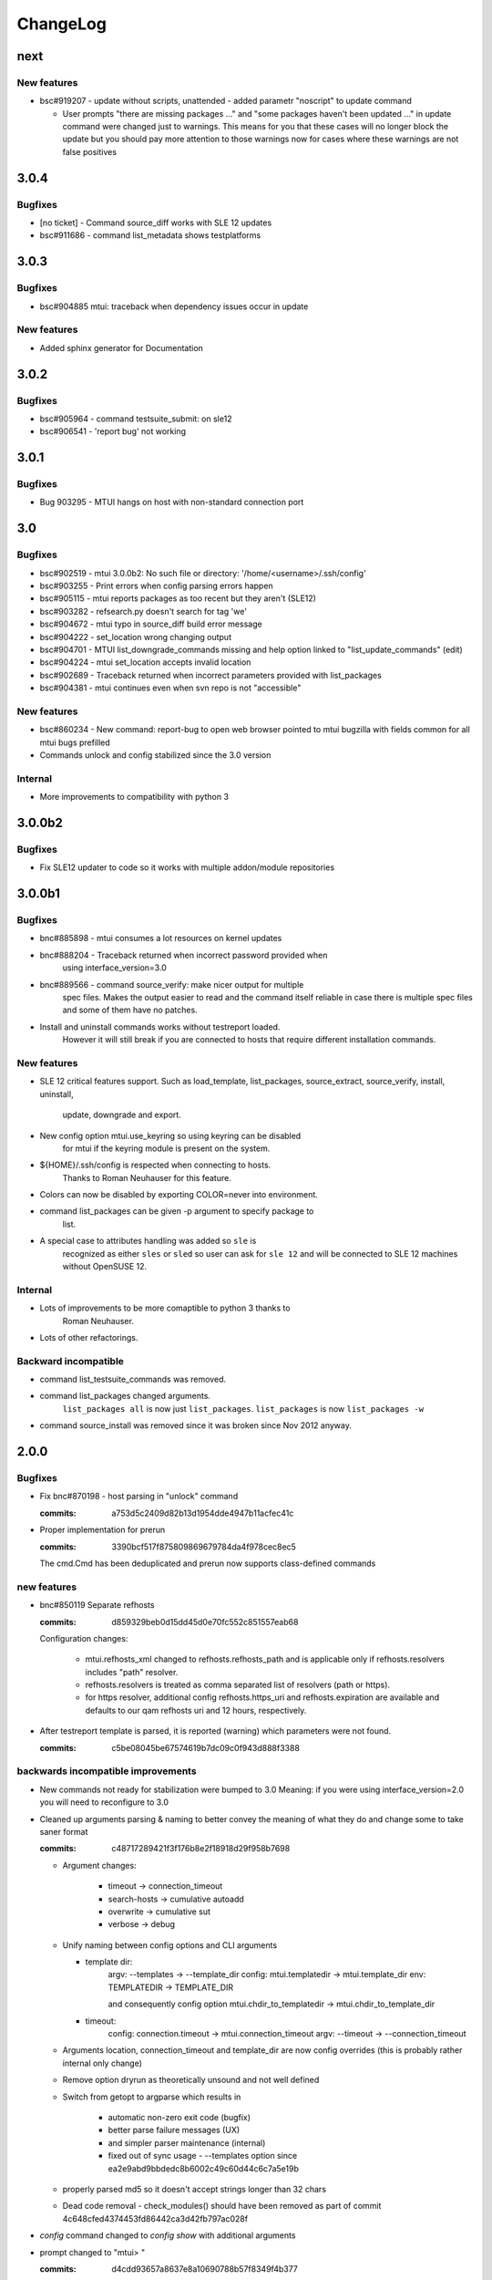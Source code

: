 #########
ChangeLog
#########

next
####

New features
============

* bsc#919207 - update without scripts, unattended
  - added parametr "noscript" to update command

  - User prompts "there are missing packages ..." and
    "some packages haven't been updated ..." in update command were
    changed just to warnings. This means for you that these cases will
    no longer block the update but you should pay more attention to
    those warnings now for cases where these warnings are not false
    positives

3.0.4
#####

Bugfixes
========

* [no ticket] - Command source_diff works with SLE 12 updates

* bsc#911686 - command list_metadata shows testplatforms

3.0.3
#####

Bugfixes
========

* bsc#904885 mtui: traceback when dependency issues occur in update

New features
============

* Added sphinx generator for Documentation

3.0.2
#####

Bugfixes
========

* bsc#905964 - command testsuite_submit: on sle12

* bsc#906541 - 'report bug' not working

3.0.1
#####

Bugfixes
========

* Bug 903295 - MTUI hangs on host with non-standard connection port

3.0
###

Bugfixes
========

* bsc#902519 - mtui 3.0.0b2: No such file or directory:
  '/home/<username>/.ssh/config'

* bsc#903255 - Print errors when config parsing errors happen

* bsc#905115 - mtui reports packages as too recent but they aren't (SLE12)

* bsc#903282 - refsearch.py doesn't search for tag 'we'

* bsc#904672 - mtui typo in source_diff build error message

* bsc#904222 - set_location wrong changing output

* bsc#904701 - MTUI list_downgrade_commands missing and help option linked
  to "list_update_commands" (edit)

* bsc#904224 - mtui set_location accepts invalid location

* bsc#902689 - Traceback returned when incorrect parameters provided with
  list_packages

* bsc#904381 - mtui continues even when svn repo is not "accessible"

New features
============

* bsc#860234 - New command: report-bug to open web browser pointed to
  mtui bugzilla with fields common for all mtui bugs prefilled

* Commands unlock and config stabilized since the 3.0 version

Internal
========

* More improvements to compatibility with python 3

3.0.0b2
#######

Bugfixes
========

* Fix SLE12 updater to code so it works with multiple addon/module
  repositories

3.0.0b1
#######

Bugfixes
========

* bnc#885898 - mtui consumes a lot resources on kernel updates

* bnc#888204 - Traceback returned when incorrect password provided when
    using interface_version=3.0

* bnc#889566 - command source_verify: make nicer output for multiple
    spec files. Makes the output easier to read and the command itself
    reliable in case there is multiple spec files and some of them have
    no patches.

* Install and uninstall commands works without testreport loaded.
    However it will still break if you are connected to hosts that
    require different installation commands.

New features
============

* SLE 12 critical features support. Such as load_template,
  list_packages, source_extract, source_verify, install, uninstall,
    update, downgrade and export.

* New config option mtui.use_keyring so using keyring can be disabled
    for mtui if the keyring module is present on the system.

* ${HOME}/.ssh/config is respected when connecting to hosts.
    Thanks to Roman Neuhauser for this feature.

* Colors can now be disabled by exporting COLOR=never into environment.

* command list_packages can be given -p argument to specify package to
    list.

* A special case to attributes handling was added so ``sle`` is
    recognized as either ``sles`` or ``sled`` so user can ask for ``sle
    12`` and will be connected to SLE 12 machines without OpenSUSE 12.

Internal
========

* Lots of improvements to be more comaptible to python 3 thanks to
    Roman Neuhauser.

* Lots of other refactorings.

Backward incompatible
=====================

* command list_testsuite_commands was removed.

* command list_packages changed arguments.
    ``list_packages all`` is now just ``list_packages``.
    ``list_packages`` is now ``list_packages -w``

* command source_install was removed since it was broken since Nov 2012
  anyway.

2.0.0
#####

Bugfixes
========

* Fix bnc#870198 - host parsing in "unlock" command

  :commits:
    a753d5c2409d82b13d1954dde4947b11acfec41c


* Proper implementation for prerun

  :commits:
    3390bcf517f875809869679784da4f978cec8ec5

  The cmd.Cmd has been deduplicated and prerun now supports
  class-defined commands

new features
============

* bnc#850119 Separate refhosts

  :commits:
    d859329beb0d15dd45d0e70fc552c851557eab68

  Configuration changes:

    * mtui.refhosts_xml changed to refhosts.refhosts_path and is
      applicable only if refhosts.resolvers includes "path" resolver.

    * refhosts.resolvers is treated as comma separated list of resolvers
      (path or https).

    * for https resolver, additional config refhosts.https_uri and
      refhosts.expiration are available and defaults to our qam refhosts
      uri and 12 hours, respectively.

* After testreport template is parsed, it is reported (warning) which
  parameters were not found.

  :commits:
    c5be08045be67574619b7dc09c0f943d888f3388

backwards incompatible improvements
===================================

* New commands not ready for stabilization were bumped to 3.0
  Meaning: if you were using interface_version=2.0 you will need to
  reconfigure to 3.0

* Cleaned up arguments parsing & naming to better convey the meaning of
  what they do and change some to take saner format

  :commits:
    c48717289421f3f176b8e2f18918d29f958b7698

  * Argument changes:

      * timeout      -> connection_timeout

      * search-hosts -> cumulative autoadd

      * overwrite    -> cumulative sut

      * verbose      -> debug

  * Unify naming between config options and CLI arguments

    * template dir:
        argv:   --templates      -> --template_dir
        config: mtui.templatedir -> mtui.template_dir
        env:    TEMPLATEDIR      -> TEMPLATE_DIR

        and consequently config option
        mtui.chdir_to_templatedir -> mtui.chdir_to_template_dir

    * timeout:
        config: connection.timeout -> mtui.connection_timeout
        argv:   --timeout -> --connection_timeout

  * Arguments location, connection_timeout and template_dir are now config
    overrides (this is probably rather internal only change)

  * Remove option dryrun as theoretically unsound and not well defined

  * Switch from getopt to argparse which results in

      * automatic non-zero exit code (bugfix)

      * better parse failure messages (UX)

      * and simpler parser maintenance (internal)

      * fixed out of sync usage - --templates option
        since ea2e9abd9bbdedc8b6002c49c60d44c6c7a5e19b

  * properly parsed md5 so it doesn't accept strings longer than 32
    chars

  * Dead code removal - check_modules() should have been removed as part
    of commit 4c648cfed4374453fd86442ca3d42fb797ac028f

* `config` command changed to `config show` with additional arguments

* prompt changed to "mtui> "

  :commits:
    d4cdd93657a8637e8a10690788b57f8349f4b377

    To be more consistent with other tools (eg. gpg) and more esthetically
    pleasing

1.3.0
#####

backward incompatible
=====================

* Errors on config parsing made more consistent and informative by using
  unified format for config options (<section>.<option>) and including
  the config file path when parsing fails.

  :commits:
    8863337b9b7ab9ec332a618480c059c39a612aa3

new features
============

* config option mtui.chdir_to_templatedir. Applicable only with -m
  argument. See `mtui.cfg.example <./Documentation/mtui.cfg.example>`_
  for details

  :commits:
    b2ac515bfa9c28dd576d43e9ae52d82671d790a8

bugfixes
========

* source_verify with multiple spec files bnc#850727

  :commits:
    0ba8bf4159356005fe00064e4451dba6fcf65937

* minor fixes

  :commits:
    5e114190b8faf73e67f19af696dced239e39f7b5

user experience
===============

* referring the user to BNC#860284 when the error hits.

  :commits:
    3d59271e1a6dcd3e163767399a976386063bf28a

documentation
=============

* Added process description for `submitting code` and `release process`

  :commits:
    72be8fd9bfe2d21e739cf9b0b0437157c0a4826f

internal
========

* cleanup in config

  :commits:
    26710fb1d81e5da1e0720b7b05906ed6a463ea1d
    8863337b9b7ab9ec332a618480c059c39a612aa3

* Getting TIOCGWINSZ from environment variables when ioctl fails to deal
  with tests that require a terminal tty.

  :commits:
    25c0806c90c0d35d203af51ebc66de4fd530a7a2

1.2.0
#####

backward incompatible
=====================

* main function wrapper removed.

  * mtui exits with non-zero return code on crash now.

  * no longer hinting which packages are missing as it is distribution
    dependent and unreliable. If you run from packages it's taken care
    of anyway.

  * details at 4c648cfed4374453fd86442ca3d42fb797ac028f

new features
============

* commands: `whoami` and `unlock` under 2.0 API.
  See their help for details.

* config option: mtui.interface_version
  Enables functions of future API version. See
  `docs <./Documentation/mtui.cfg.example>`_ for details.

* env variable MTUI_CONF.
  Path to a config file to read *instead* of the default locations.
  Introduced in order to do automated testing.
  Expected to change to an argv option in the future.

* prompt changed to "mtui > " under 2.0 API.
  see commit 10ae361e78768c1a1465a5cf0aac394f2582ab66 for details.

internal
========

* rewritten locking API
  Localized to mtui.target.Target and deeper as rewriting all the
  depending code in mtui.prompt would be too broad a change.
  Should be sufficiently regtested by new unit tests and acceptance
  testsuite via `set_host_lock` and `list_locks` commands.

* quit command cleanup
  7cc1d677d31c423fea285bfb62fa29438438f622

* introduced mtui.target.HostsGroup as a Composite Pattern to help
  dealing with active hosts selection and interacting with hosts group
  as with single hosts.

* introduced m.com.Command and overrides in m.p.CommandPrompt for better
  command separation and eventualy pluginizing them.

1.1.0
#####

* First release since jmatejka took project maintainership of the
  project after ckornacker

* License changed from GPL to SUSE internal to reflect the current state
  of the project. BNC#850110

* Improved documentation

  * Existing doc was moved under Documentation/

  * README.rst was added as proper doc entry point.

* Improved packaging

  * setup.py switched to setuptools

  * added dependencies

* New features

  * -V argument to print version
